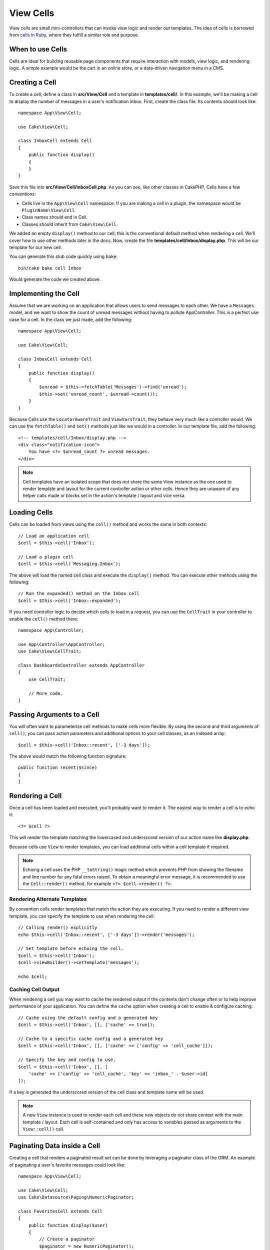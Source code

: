 View Cells
##########

View cells are small mini-controllers that can invoke view logic and render out
templates. The idea of cells is borrowed from `cells in Ruby
<https://github.com/trailblazer/cells>`_, where they fulfill a similar role and
purpose.

When to use Cells
=================

Cells are ideal for building reusable page components that require interaction
with models, view logic, and rendering logic. A simple example would be the
cart in an online store, or a data-driven navigation menu in a CMS.

Creating a Cell
===============

To create a cell, define a class in **src/View/Cell** and a template in
**templates/cell/**. In this example, we'll be making a cell to display the
number of messages in a user's notification inbox. First, create the class file.
Its contents should look like::

    namespace App\View\Cell;

    use Cake\View\Cell;

    class InboxCell extends Cell
    {
        public function display()
        {
        }
    }

Save this file into **src/View/Cell/InboxCell.php**. As you can see, like other
classes in CakePHP, Cells have a few conventions:

* Cells live in the ``App\View\Cell`` namespace. If you are making a cell in
  a plugin, the namespace would be ``PluginName\View\Cell``.
* Class names should end in Cell.
* Classes should inherit from ``Cake\View\Cell``.

We added an empty ``display()`` method to our cell; this is the conventional
default method when rendering a cell. We'll cover how to use other methods later
in the docs. Now, create the file **templates/cell/Inbox/display.php**. This
will be our template for our new cell.

You can generate this stub code quickly using ``bake``::

    bin/cake bake cell Inbox

Would generate the code we created above.

Implementing the Cell
=====================

Assume that we are working on an application that allows users to send messages
to each other. We have a ``Messages`` model, and we want to show the count of
unread messages without having to pollute AppController. This is a perfect use
case for a cell. In the class we just made, add the following::

    namespace App\View\Cell;

    use Cake\View\Cell;

    class InboxCell extends Cell
    {
        public function display()
        {
            $unread = $this->fetchTable('Messages')->find('unread');
            $this->set('unread_count', $unread->count());
        }
    }

Because Cells use the ``LocatorAwareTrait`` and ``ViewVarsTrait``, they behave
very much like a controller would.  We can use the ``fetchTable()`` and ``set()``
methods just like we would in a controller. In our template file, add the
following::

    <!-- templates/cell/Inbox/display.php -->
    <div class="notification-icon">
        You have <?= $unread_count ?> unread messages.
    </div>

.. note::

    Cell templates have an isolated scope that does not share the same View
    instance as the one used to render template and layout for the current
    controller action or other cells. Hence they are unaware of any helper calls
    made or blocks set in the action's template / layout and vice versa.

Loading Cells
=============

Cells can be loaded from views using the ``cell()`` method and works the same in
both contexts::

    // Load an application cell
    $cell = $this->cell('Inbox');

    // Load a plugin cell
    $cell = $this->cell('Messaging.Inbox');

The above will load the named cell class and execute the ``display()`` method.
You can execute other methods using the following::

    // Run the expanded() method on the Inbox cell
    $cell = $this->cell('Inbox::expanded');

If you need controller logic to decide which cells to load in a request, you can
use the ``CellTrait`` in your controller to enable the ``cell()`` method there::

    namespace App\Controller;

    use App\Controller\AppController;
    use Cake\View\CellTrait;

    class DashboardsController extends AppController
    {
        use CellTrait;

        // More code.
    }

Passing Arguments to a Cell
===========================

You will often want to parameterize cell methods to make cells more flexible.
By using the second and third arguments of ``cell()``, you can pass action
parameters and additional options to your cell classes, as an indexed array::

    $cell = $this->cell('Inbox::recent', ['-3 days']);

The above would match the following function signature::

    public function recent($since)
    {
    }

Rendering a Cell
================

Once a cell has been loaded and executed, you'll probably want to render it. The
easiest way to render a cell is to echo it::

    <?= $cell ?>

This will render the template matching the lowercased and underscored version of
our action name like **display.php**.

Because cells use ``View`` to render templates, you can load additional cells
within a cell template if required.

.. note::

    Echoing a cell uses the PHP ``__toString()`` magic method which prevents PHP
    from showing the filename and line number for any fatal errors raised. To
    obtain a meaningful error message, it is recommended to use the
    ``Cell::render()`` method, for example ``<?= $cell->render() ?>``.

Rendering Alternate Templates
-----------------------------

By convention cells render templates that match the action they are executing.
If you need to render a different view template, you can specify the template
to use when rendering the cell::

    // Calling render() explicitly
    echo $this->cell('Inbox::recent', ['-3 days'])->render('messages');

    // Set template before echoing the cell.
    $cell = $this->cell('Inbox');
    $cell->viewBuilder()->setTemplate('messages');

    echo $cell;

Caching Cell Output
-------------------

When rendering a cell you may want to cache the rendered output if the contents
don't change often or to help improve performance of your application. You can
define the ``cache`` option when creating a cell to enable & configure caching::

    // Cache using the default config and a generated key
    $cell = $this->cell('Inbox', [], ['cache' => true]);

    // Cache to a specific cache config and a generated key
    $cell = $this->cell('Inbox', [], ['cache' => ['config' => 'cell_cache']]);

    // Specify the key and config to use.
    $cell = $this->cell('Inbox', [], [
        'cache' => ['config' => 'cell_cache', 'key' => 'inbox_' . $user->id]
    ]);

If a key is generated the underscored version of the cell class and template
name will be used.

.. note::

    A new ``View`` instance is used to render each cell and these new objects
    do not share context with the main template / layout. Each cell is
    self-contained and only has access to variables passed as arguments to the
    ``View::cell()`` call.

Paginating Data inside a Cell
=============================

Creating a cell that renders a paginated result set can be done by leveraging
a paginator class of the ORM. An example of paginating a user's favorite
messages could look like::

    namespace App\View\Cell;

    use Cake\View\Cell;
    use Cake\Datasource\Paging\NumericPaginator;

    class FavoritesCell extends Cell
    {
        public function display($user)
        {
            // Create a paginator
            $paginator = new NumericPaginator();

            // Paginate the model
            $results = $paginator->paginate(
                $this->fetchTable('Messages'),
                $this->request->getQueryParams(),
                [
                    // Use a parameterized custom finder.
                    'finder' => ['favorites' => [$user]],

                    // Use scoped query string parameters.
                    'scope' => 'favorites',
                ]
            );

            // Set the paging params as a request attribute for use the PaginatorHelper
            $paging = $paginator->getPagingParams() + (array)$this->request->getAttribute('paging');
            $this->request = $this->request->withAttribute('paging', $paging);

            $this->set('favorites', $results);
        }
    }

The above cell would paginate the ``Messages`` model using :ref:`scoped
pagination parameters <paginating-multiple-queries>`.

Cell Options
============

Cells can declare constructor options that are converted into properties when
creating a cell object::

    namespace App\View\Cell;

    use Cake\View\Cell;

    class FavoritesCell extends Cell
    {
        protected $_validCellOptions = ['limit'];

        protected $limit = 3;

        public function display($userId)
        {
            $result = $this->fetchTable('Users')->find('friends', ['for' => $userId])
                ->limit($this->limit)
                ->all();
            $this->set('favorites', $result);
        }
    }

Here we have defined a ``$limit`` property and add ``limit`` as a cell option.
This will allow us to define the option when creating the cell::

    $cell = $this->cell('Favorites', [$user->id], ['limit' => 10])

Cell options are handy when you want data available as properties allowing you
to override default values.

Using Helpers inside a Cell
===========================

Cells have their own context and their own View instance but Helpers loaded inside your
``AppView::initialize()`` function are still loaded as usual.

Loading a specific Helper just for a specific cell can be done via the following example::

    namespace App\View\Cell;

    use Cake\View\Cell;

    class FavoritesCell extends Cell
    {
        public function initialize(): void
        {
            $this->viewBuilder()->addHelper('MyCustomHelper');
        }
    }


Cell Events
===========

Cells trigger the following events around the cell action:

* ``Cell.beforeAction``
* ``Cell.afterAction``

.. versionadded:: 5.1.0
